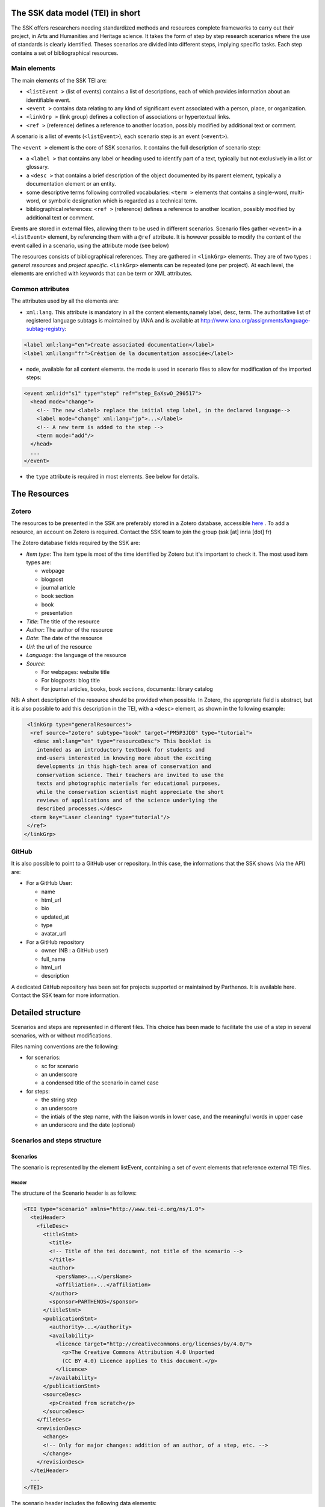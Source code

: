 The SSK data model (TEI) in short
=================================

The SSK offers researchers needing standardized methods and resources
complete frameworks to carry out their project, in Arts and Humanities
and Heritage science. It takes the form of step by step research
scenarios where the use of standards is clearly identified. Theses
scenarios are divided into different steps, implying specific tasks.
Each step contains a set of bibliographical resources.

Main elements
-------------

The main elements of the SSK TEI are:

-  ``<listEvent >`` (list of events) contains a list of
   descriptions, each of which provides information about an
   identifiable event.
-  ``<event >`` contains data relating to any kind of
   significant event associated with a person, place, or organization.
-  ``<linkGrp >`` (link group) defines a collection of
   associations or hypertextual links.
-  ``<ref >`` (reference) defines a reference to another
   location, possibly modified by additional text or comment.

A scenario is a list of events (``<listEvent>``), each scenario step is an event (``<event>``).

The ``<event >`` element is the core of SSK scenarios. It contains the full description of scenario step:

- a ``<label >`` that contains any label or heading used to identify part of a text, typically but not exclusively in a list or glossary.
- a ``<desc >`` that contains a brief description of the object documented by its parent element, typically a documentation element or an entity.
- some descriptive terms following controlled vocabularies: ``<term >`` elements that contains a single-word, multi-word, or symbolic designation which is regarded as a technical term.
- bibliographical references: ``<ref >`` (reference) defines a reference to another location, possibly modified by additional text or comment.

Events are stored in external files, allowing them to be used in different scenarios.
Scenario files gather ``<event>`` in a ``<listEvent>`` element, by referencing them with a ``@ref`` attribute.
It is however possible to modify the content of the event called in a scenario, using the attribute mode (see below)

The resources consists of bibliographical references. They are gathered
in ``<linkGrp>`` elements. They are of two types : `general resources` and
`project specific`. ``<linkGrp>`` elements can be repeated (one per project). At
each level, the elements are enriched with keywords that can be term or
XML attributes.

Common attributes
-----------------

The attributes used by all the elements are:

* ``xml:lang``. This attribute is mandatory in all the content elements,namely label, desc, term. The authoritative list of registered language subtags is maintained by IANA and is available at http://www.iana.org/assignments/language-subtag-registry:

.. code-block:: xml

  <label xml:lang="en">Create associated documentation</label>
  <label xml:lang="fr">Création de la documentation associée</label>

* ``mode``, available for all content elements. the mode is used in scenario files to allow for modification of the imported steps:

.. code-block:: xml

  <event xml:id="s1" type="step" ref="step_EaXswO_290517">
    <head mode="change">
      <!-- The new <label> replace the initial step label, in the declared language-->
      <label mode="change" xml:lang="jp">...</label>
      <!-- A new term is added to the step -->
      <term mode="add"/>
    </head>
    ...
  </event>

* the ``type`` attribute is required in most elements. See below for details.

The Resources
=============

Zotero
------

The resources to be presented in the SSK are preferably stored in a Zotero
database, accessible  `here <https://www.zotero.org/groups/427927/ssk-parthenos>`_ . To add a resource, an account
on Zotero is required. Contact the SSK team to join the group (ssk [at]
inria [dot] fr)

The Zotero database fields required by the SSK are:

* `Item type`: The item type is most of the time identified by Zotero but it's important to check it. The most used item types are:

  * webpage
  * blogpost
  * journal article
  * book section
  * book
  * presentation

* `Title`: The title of the resource
* `Author`: The author of the resource
* `Date`: The date of the resource
* `Url`: the url of the resource
* `Language`: the language of the resource
* `Source`:

  * For webpages: website title
  * For blogposts: blog title
  * For journal articles, books, book sections, documents: library catalog

NB: A short description of the resource should be provided when
possible. In Zotero, the appropriate field is abstract, but it is also
possible to add this description in the TEI, with a ``<desc>`` element, as
shown in the following example:

.. code-block:: xml

  <linkGrp type="generalResources">
   <ref source="zotero" subtype="book" target="PM5P3JDB" type="tutorial">
    <desc xml:lang="en" type="resourceDesc"> This booklet is
     intended as an introductory textbook for students and
     end-users interested in knowing more about the exciting
     developments in this high-tech area of conservation and
     conservation science. Their teachers are invited to use the
     texts and photographic materials for educational purposes,
     while the conservation scientist might appreciate the short
     reviews of applications and of the science underlying the
     described processes.</desc>
   <term key="Laser cleaning" type="tutorial"/>
  </ref>
 </linkGrp>

GitHub
------

It is also possible to point to a GitHub user or repository. In this
case, the informations that the SSK shows (via the API) are:

* For a GitHub User:

  * name
  * html\_url
  * bio
  * updated\_at
  * type
  * avatar\_url

* For a GitHub repository

  * owner (NB : a GitHub user)
  * full\_name
  * html\_url
  * description

A dedicated GitHub repository has been set for projects supported or
maintained by Parthenos. It is available here. Contact the SSK team for
more information.

Detailed structure
==================

Scenarios and steps are represented in different files. This choice has
been made to facilitate the use of a step in several scenarios, with or
without modifications.

Files naming conventions are the following:

* for scenarios:

  * sc for scenario
  * an underscore
  * a condensed title of the scenario in camel case

* for steps:

  * the string step
  * an underscore
  * the intials of the step name, with the liaison words in lower case, and the meaningful words in upper case
  * an underscore and the date (optional)

Scenarios and steps structure
-----------------------------

Scenarios
~~~~~~~~~

The scenario is represented by the element listEvent, containing a set of event elements that reference external TEI files.

Header
^^^^^^

The structure of the Scenario header is as follows:

.. code-block:: xml

  <TEI type="scenario" xmlns="http://www.tei-c.org/ns/1.0">
    <teiHeader>
      <fileDesc>
        <titleStmt>
          <title>
          <!-- Title of the tei document, not title of the scenario -->
          </title>
          <author>
            <persName>...</persName>
            <affiliation>...</affiliation>
          </author>
          <sponsor>PARTHENOS</sponsor>
        </titleStmt>
        <publicationStmt>
          <authority>...</authority>
          <availability>
            <licence target="http://creativecommons.org/licenses/by/4.0/">
              <p>The Creative Commons Attribution 4.0 Unported
              (CC BY 4.0) Licence applies to this document.</p>
            </licence>
          </availability>
        </publicationStmt>
        <sourceDesc>
          <p>Created from scratch</p>
        </sourceDesc>
      </fileDesc>
      <revisionDesc>
        <change>
        <!-- Only for major changes: addition of an author, of a step, etc. -->
        </change>
      </revisionDesc>
    </teiHeader>
    ...
  </TEI>

The scenario header includes the following data elements:

  * the title of the document (which is not the title of the scenario)
  * the authors of the scenarios
  * the major modifications

Structure
^^^^^^^^^

In a scenario file, event elements are used as pointers to link to full
event elements stored in external files.

.. code-block:: xml

  <listEvent>
    <event xml:id="s1" type="step" ref="step_EaXswO_290517"/>
    <event xml:id="s2" type="step" ref="step_Eprimrf_300517"/>
    <event xml:id="s3" type="step" ref="step_Cad_300517"/>
    <event xml:id="s4" type="step" ref="step_Tdats_300517"/>
    <event xml:id="s5" type="step" ref="step_Sapditnf_300517"/>
  </listEvent>

It is also possible to refer to another scenario, that will be entirely
(or partially by using parameters - see below) include in the described
scenario. ...

.. code-block:: xml

  <listEvent>
    <event type="scenario" ref="SSK_digitization.xml"/>
    <event xml:id="s1" type="step" ref="step_KedKep_170717"/>
    ...
  </listEvent>

It is possible to modify the content of an existing step directly in the
scenario file. See the advanced features for more information.

Steps
~~~~~

A full description of the scenario step.

header
^^^^^^

The structure of the step header is as follows:

.. code-block:: xml

  <TEI type="step" xmlns="http://www.tei-c.org/ns/1.0">
  <teiHeader>
  <fileDesc>
   <titleStmt>
    <title>
  <!-- title of the file, not title of the step -->
    </title>
    <author>
     <persName>Charles Riondet</persName>
     <affiliation>Inria</affiliation>
    </author>
   </titleStmt>
   <publicationStmt>
    <authority>Parthenos</authority>
    <availability>
     <licence target="http://creativecommons.org/licenses/by/4.0/">
      <p>The Creative Commons Attribution 4.0 Unported
             (CC BY 4.0) Licence applies to this document.</p>
     </licence>
    </availability>
   </publicationStmt>
   <sourceDesc>
    <p>Created from scratch</p>
   </sourceDesc>
  </fileDesc>
  <revisionDesc>
   <change/>
  </revisionDesc>
  </teiHeader> ...
  </TEI>

The step header includes the following data elements:

* the title of the document
* the author of the step
* the major modification

structure
^^^^^^^^^

The main elements of a ``<event>`` are the description of the event, and the
resources related to it. The description is recorded in the elements
``head`` (see below) and ``desc`` and the resources are contained by
one or two ``linkGrp``.

Content of scenarios and steps
------------------------------

head
~~~~

The TEI ``head`` element record the title of a scenario or a step.

The attribute ``xml:lang`` is mandatory. The element ``head`` can be repeated to
give as many translated versions as possible. Create associated
documentation

desc
~~~~

The element ``desc`` is used in two ways for the description of the scenarios and the steps. The distinction is made with the attribute ``type``

* When the value of type is `definition`, the content of desc is a short text describing the scenario or the step
* When the value of type is `term`, the content of desc is a set of term elements

term
~~~~

``term`` elements are used to tag the scenarios, the steps and the resources, according to the SSK taxonomies, that are:

* Tadirah activities, objects and techniques
* The NEDIMAH type taxonomy for Information resource (or objects)
* the Dariah-IT Standard Knowledge base
* aureHAL disciplines

Functioning
^^^^^^^^^^^

These taxonomies are declared with the attributes ``type`` and ``source``. The
attributes of term are:

* The type attribute gives an information about the kind of term used. Its values are

  * standard: the key gives the id of a standard referenced in the SSK standard Knowledge base
  * activity: the value of key is taken from the tadirah ontology, research activities section
  * object: the value of key is taken from the NEMO taxonomy Information Resource Types, research objects section
  * technique: the value of key is taken from the tadirah ontology, research techniques section
  * discipline, taken from the aureHAL taxonomy

* The source attribute sets a reference link for the taxonomy.
* The key attribute gives either an URI when the label of the term can be taken from or directly a label

Taxonomies
^^^^^^^^^^

Tadirah activities
''''''''''''''''''

the activities must be chosen in the following list (only pick between
the second level values):

* Capture

  * Conversion
  * Data Recognition
  * Discovering
  * Gathering
  * Imaging
  * Recording
  * Transcription

* Creation

  * Designing
  * Programming
  * Translation
  * Web development
  * Writing

* Enrichment

  * Annotating
  * Cleanup
  * Editing

* Analysis

  * Content Analysis
  * Network Analysis
  * Relational Analysis
  * Spatial Analysis
  * Structural Analysis
  * Stylistic Analysis
  * Visualization

* Interpretation

  * Contextualizing
  * Modeling
  * Theorizing

* Storage

  * Archiving
  * Identifying
  * Organizing
  * Preservation

* Dissemination

  * Collaboration
  * Commenting
  * Communicating
  * Crowdsourcing
  * Publishing
  * Sharing

* Meta-Activities

  * Assessing
  * Community Building
  * Give Overview
  * Project Management
  * Teaching / Learning

Tadirah techniques
''''''''''''''''''

The Tadirah techniques are the following :

- Bit Stream Preservation

-  Brainstorming

-  Browsing

-  Cluster Analysis

-  Collocation Analysis

-  Commenting

-  Concordancing

-  Debugging

-  Distance Measures

-  Durable Persistent Media

-  Emulation

-  Encoding

-  Gamification

-  Georeferencing

-  Information Retrieval

-  Linked Open Data

-  Machine Learning

-  Mapping

-  Migration

-  Named Entity Recognition

-  Open Archival Information Systems

-  Pattern Recognition

-  Photography

-  POS-Tagging

-  Preservation Metadata

-  Principal Component Analysis

-  Replication

-  Scanning

-  Searching

-  Sentiment Analysis

-  Sequence Alignment

-  Technology Preservation

-  Topic Modeling

-  Versioning

-  Web Crawling

-  Text Mining


TaDIRAH Objects
'''''''''''''''

The TaDIRAH objects vocabulary contains 36 types of research objects,
including the most common used by Arts and Humanities scholars.

-  Artifacts

-  Bibliographic Listings

-  Code

-  Computers

-  Curricula

-  Digital Humanities

-  Data

-  File

-  Images

-  Images (3D)

-  Infrastructure

-  Interaction

-  Language

-  Link

-  Literature

-  Manuscript

-  Map

-  Metadata

-  Methods

-  Multimedia

-  Multimodal

-  Named Entities

-  Persons

-  Projects

-  Research

-  Research Process

-  Research Results

-  Sheet Music

-  Software

-  Sound

-  Standards

-  Text

-  Text Bearing Objects

-  Tools

-  Video

-  VREs

aureHAL disciplines
'''''''''''''''''''

The disciplines must be chosen in the following list:

- Biological anthropology

- Social Anthropology and ethnology

-  Archaeology and Prehistory

-  Architecture, space management

-  Art and art history

-  Classical studies

-  Demography

-  Law

-  Economies and finances

-  Education

-  Environmental studies

-  Gender studies

-  Geography

-  Management

-  History, Philosophy and Sociology of Sciences

-  History

-  Communication sciences

-  Linguistics

-  Literature

-  Cultural heritage and museology

-  Musicology and performing arts

-  Philosophy

-  Psychology

-  Religions

-  Political science

-  Sociology

-  Methods and statistics

Standards knowledge base
''''''''''''''''''''''''

The list of the standards already described in the Standards Knowledge
base can be found here. If you don’t find the standard you want, you can
create a description using this sample file and upload it here to the GitHub folder `standardsDesc <https://github.com/ParthenosWP4/SSK/tree/master/standardsDesc>`_.

Note that the value to indicate in the key is the value of the field
"standard\_abbr\_name". See below the sample file.

.. code-block:: xml

  <doc>
      <field name="id">33 (must be incremented by 1 for each new standard)</field>
      <field name="standard_abbr_name">Standard abbreviated Name
      This information will be used in the TEI file to refer to this description</field>
      <field name="standard_complete_name">Standard Complete name</field>
      <field name="standard_type">Two values: 'standard' OR 'method'.
      When describing a format, use 'standard',
      when describing a protocol or a set of techniques, use 'method'</field>
      <field name="standard_desc_eng">English Description</field>
      <field name="standard_desc_fr">French Description</field>
      <field name="standard_desc_deu">German Description</field>
      <field name="standard_desc_esp">Spanish Description</field>
      <field name="standard_data_type">select from: Horizontal->e.g. XML, CSV
      and vertical ->e.g. EDM</field>
      <field name="standard_link">http://link_to_standard_official_page.com</field>
      <field name="standard_tags">Tag1: example-> Classification</field>
      <field name="standard_tags">Tag2: example-> Human-history</field>
      <field name="standard_tags">Tag3: example-> Research Activities - Organizing</field>
      <field name="standard_tags">Tag4: example-> Research Objects - Digital Humanities</field>
      <field name="standard_resources">http://link_to_resource_about_the _standard.com</field>
  </doc>

linkGrp
~~~~~~~

``linkGrp`` is the container for the resources associated to a given step. It can have three attributes:

* The attribute ``type`` is required and can have two values:

  * `generalResources`: for resources that give general input about a standard, a protocol, ...
  * `projectResources`: for resources that show examples of real projects using the described standard, protocol, ...

*  When type has `projectResources` for value, two more attributes are required:

  * `source` for the name of the project mentioned
  * `corresp` for a url pointing to or identifying the project


.. code-block:: xml

  <linkGrp type="generalResources">
    <ref type="Report" source="zotero" target="ZQVB6CIP"/>
  </linkGrp>
  <linkGrp type="projectResources" source="CODATA" corresp="http://www.codata.org/">
    <ref type="Report" source="zotero" target="G4UPDPG3"/>
  </linkGrp>

ref
~~~

The attributes for ref are type, subtype, source and target.

* The attribute type is required. Its values are taken from the Zotero item types, plus SSK specific values. Possible values are:

  * spec: the specification, of a standard for instance.
  * report: technical reports
  * blog: blog posts
  * tutorial: tutorials or guidelines
  * script: Scripts and code samples
  * paper: Scholarly papers
  * library: Computing libraries
  * tool: a link to a service or a software useful for a given step.
  * database:
  * method
  * bibliography
  * schema

*  the source attribute in ref is used by the SSK to record where the full information about the resource is stored, and that the SSK queries. The values are a semi-closed list. The source attribute has for possible values:

  * zotero: The Parthenos WP4 Zotero library: WP4 Zotero Library
  * github: resources hosted in a GitHub repository, preferably the Parthenos WP4 repository, but not exclusively
  * isidore: resources described in the platform of search Isidore dedicated to Humanities and Social Sciences.

* The target attribute specifies the destination of the reference with an URI.


.. code-block:: xml

  <ref type="spec" subtype="standard" target="http://zotero.org/groups/427927/items/BEVAWMPX"/>

param
~~~~~

See below the advanced features section

Advanced features
=================

Customize a step or a scenario
------------------------------

It is possible to modify the content of a step directly in the scenario
file, for instance, modifying the label to contextualize it, or adding a
very specific resource. To do so, event and its children can be
specified with the mode attribute; with the possible following values:

- `change`
- `add`

.. code-block:: xml

  <event type="step" ref="step_EaXswO_290517">
   <head mode="add" xml:lang="jp">...</head>
   <desc type="definition" mode="change">...</desc>
   ...
  </event>

The parameters
--------------

When pointing to a step inside a scenario, it is possible to use
parameters to refine the behaviour of this step. This parametrization
uses the element ``<param>`` in ``<event>``. Two different uses are possible for the
moment, to refine the resources selection in a given step, or to
include some steps of a scenario in another scenario.

Parameter #1 : refine the resources
~~~~~~~~~~~~~~~~~~~~~~~~~~~~~~~~~~~

It is possible to select the resources to be displayed in a scenario.
The criteria are based on the taxonomies used by the SSK model :

- Tadirah Activities
- Tadirah techniques
- NEMO Data types
- aureHAL disciplines
- Standards

The element param contains an attribute name, that contains a formal name to identify on which taxonomy the parameter is applied. The possible values are :

-  activity

-  technique

-  datatype

-  discipline

-  standard

Another attribute value contains the term used to select the
wanted resources. In other words, in the example below, the resources
displayed would only be the ref that contains one or more term
elements with values "XML", "conversion" and "Text Bearing Objects".

.. code-block:: xml

  <event type="researchStep" ref="referencedStep">
   <label mode="replace">New label</label>
   <desc mode="replace">new description</desc>
   <!-- resources -->
   <param name="standard" value="XML"/>
   <param name="activity" value="conversion"/>
   <param name="technique" value="Text Bearing Objects"/> ...
  </event>

In this situation, all the following
resources would be selected.

.. code-block:: xml

  <ref type="code" target="// URL //">
   <term type="activity" source="tadirah" key="conversion"/>
   <term type="standard" key="XML"/>
  </ref>

  <ref type="code" target="// URL //">
   <term type="technique" source="tadirah" key="Text Bearing Objects"/>
   <term type="standard" key="XML"/>
  </ref>

  <ref type="code" target="// URL //">
   <term type="technique" source="tadirah" key="Text Bearing Objects"/>
   <term type="activity" source="tadirah" key="conversion"/>
  </ref>

  <ref type="code" target="URL">
   <term type="standard" key="XML"/>
  </ref>

Parameter #2 : include partially a scenario into another
~~~~~~~~~~~~~~~~~~~~~~~~~~~~~~~~~~~~~~~~~~~~~~~~~~~~~~~~

This mechanism records :

* The reference to a scenario
* A set of steps, not necessarily consecutive.

In this case, the attributes of param are also name and value, but they have a
different behaviour. The name value is range. The attribute value
records the interval of the steps (i.e. their order number) in the
scenario to include. To indicate an consecutive interval, the steps
indexes should be separated by an hyphen: ``-``. To indicate
non-consecutive steps, the steps indexes should be separated by a
comma: ``,``. These two behaviours can be mixed (see examples below)

A set of steps, sometimes consecutive, sometimes not consecutive
^^^^^^^^^^^^^^^^^^^^^^^^^^^^^^^^^^^^^^^^^^^^^^^^^^^^^^^^^^^^^^^^
This parameter would select steps 1, 2 and 3.

.. code-block:: xml

  <event xml:id="jjjj" type="researchScenario" ref="scenario_to_Be_Included">
    <param name="range" value="1-3"/>
  </event>

This parameter would select steps 1 and 3.

.. code-block:: xml

  <event xml:id="jjjj" type="researchScenario" ref="scenario_to_Be_Included">
    <param name="range" value="1,3"/>
  </event>

This parameter would select steps 1, 3, 5, 6 and 7.

.. code-block:: xml

  <event xml:id="jjjj" type="researchScenario" ref="scenario_to_Be_Included">
    <param name="range" value="1,3,5-7"/>
  </event>

Mixing parameters
~~~~~~~~~~~~~~~~~

This example shows the inclusion of a scenario into another and a
filter based on a keyword for a particular step in this subset. If the
@corresp is not used, the param will be applied to all the included
steps.

.. code-block:: xml

  <event xml:id="jjjj" type="researchScenario" ref="scenario_to_Be_Included">
    <param name="range" value="1,2,4-6"/>
    <!-- filter resources of the step nr 2 -->
    <param name="standards" value="XML" corresp="#2"/>
  </event>
